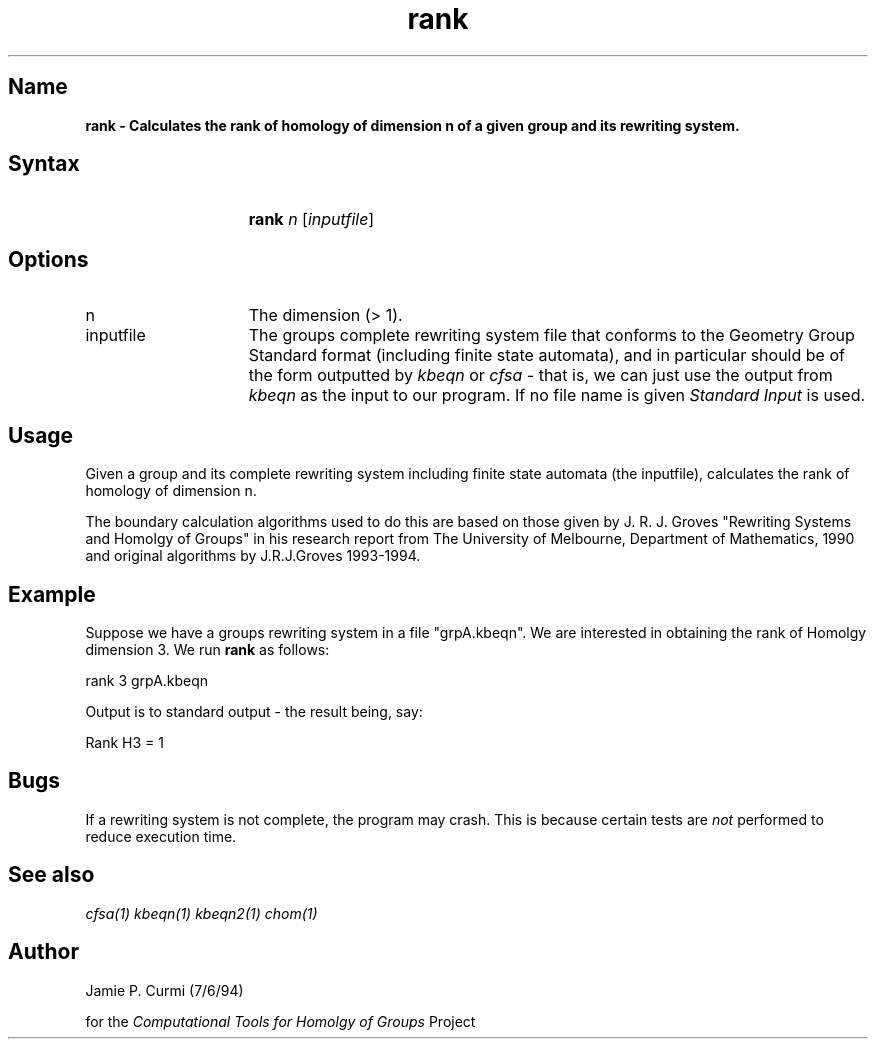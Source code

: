 .TH rank 1 "Computational Tools For Homology of Groups Project"
.SH \fIName
\fBrank \-
Calculates the rank of homology of dimension n of a given group and
its rewriting system.




.SH \fISyntax
.IP "" 15
\fBrank\fR \fIn\fR [\fIinputfile\fR]




.SH \fIOptions
.IP n 15
The dimension (> 1).
.IP inputfile
The groups complete rewriting system file that conforms to the Geometry Group Standard
format (including finite state automata), and in particular should be of the form outputted by
\fIkbeqn\fR or \fIcfsa\fR - that is, we can just use the output from \fIkbeqn\fR as
the input to our program.  If no file name is given \fIStandard Input\fR is used.



.SH \fIUsage

Given a group and its complete rewriting system including finite state automata (the inputfile),
calculates the rank of homology of dimension n.

The boundary
calculation algorithms used to do this are based on those given by J. R. J. Groves
"Rewriting Systems and Homolgy of Groups" in his research report from
The University of Melbourne, Department of Mathematics, 1990 and original
algorithms by J.R.J.Groves 1993-1994.


.SH \fIExample

Suppose we have a groups rewriting system in a file "grpA.kbeqn".  We are
interested in obtaining the rank of Homolgy dimension 3.
We run
\fBrank\fR as follows:

        rank 3 grpA.kbeqn

Output is to standard output - the result being, say:

        Rank H3 = 1

.SH \fIBugs
If a rewriting system is not complete, the program may crash.  This is
because certain tests are \fInot\fR performed to reduce execution time.

.SH \fISee also
\fIcfsa(1)\fR
\fIkbeqn(1)\fR
\fIkbeqn2(1)\fR
\fIchom(1)\fR

.SH \fIAuthor
Jamie P. Curmi (7/6/94)

for the \fIComputational Tools for Homolgy of Groups\fR Project
